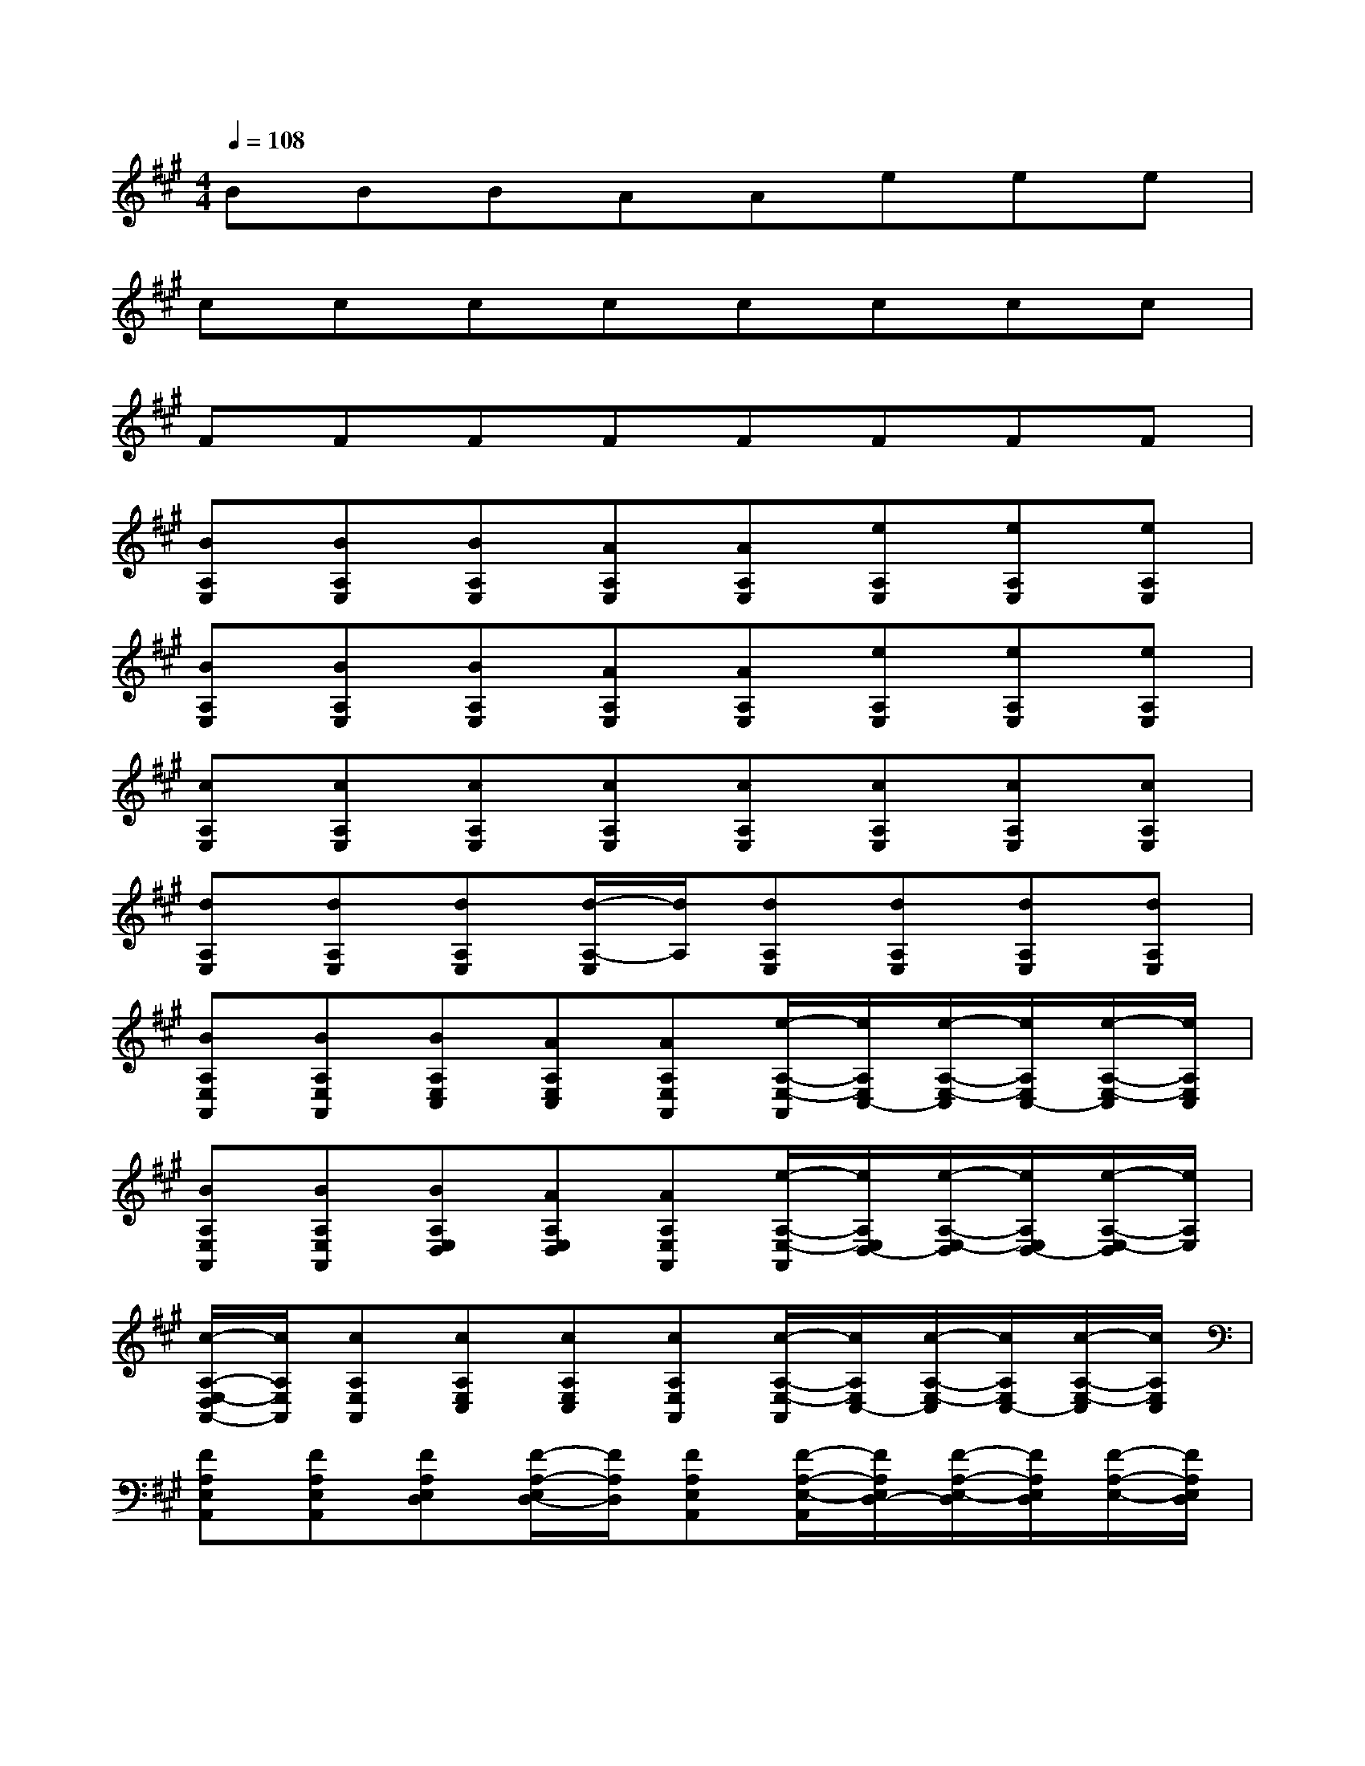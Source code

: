 X:1
T:
M:4/4
L:1/8
Q:1/4=108
K:A%3sharps
V:1
BBBAAeee|
cccccccc|
FFFFFFFF|
[BA,E,][BA,E,][BA,E,][AA,E,][AA,E,][eA,E,][eA,E,][eA,E,]|
[BA,E,][BA,E,][BA,E,][AA,E,][AA,E,][eA,E,][eA,E,][eA,E,]|
[cA,E,][cA,E,][cA,E,][cA,E,][cA,E,][cA,E,][cA,E,][cA,E,]|
[dA,E,][dA,E,][dA,E,][d/2-A,/2-E,/2][d/2A,/2][dA,E,][dA,E,][dA,E,][dA,E,]|
[BA,E,A,,][BA,E,A,,][BA,E,C,][AA,E,C,][AA,E,A,,][e/2-A,/2-E,/2-A,,/2][e/2A,/2E,/2C,/2-][e/2-A,/2-E,/2-C,/2][e/2A,/2E,/2C,/2-][e/2-A,/2-E,/2-C,/2][e/2A,/2E,/2C,/2]|
[BA,E,A,,][BA,E,A,,][BA,E,D,][AA,E,D,][AA,E,A,,][e/2-A,/2-E,/2-A,,/2][e/2A,/2E,/2D,/2-][e/2-A,/2-E,/2-D,/2][e/2A,/2E,/2D,/2-][e/2-A,/2-E,/2-D,/2][e/2A,/2E,/2]|
[c/2-A,/2-E,/2-D,/2A,,/2-][c/2A,/2E,/2A,,/2][cA,E,A,,][cA,E,C,][cA,E,C,][cA,E,A,,][c/2-A,/2-E,/2-A,,/2][c/2A,/2E,/2C,/2-][c/2-A,/2-E,/2-C,/2][c/2A,/2E,/2C,/2-][c/2-A,/2-E,/2-C,/2][c/2A,/2E,/2C,/2]|
[FA,E,A,,][FA,E,A,,][FA,E,D,][F/2-A,/2-E,/2D,/2-][F/2A,/2D,/2][FA,E,A,,][F/2-A,/2-E,/2-A,,/2][F/2A,/2E,/2D,/2-][F/2-A,/2-E,/2-D,/2][F/2A,/2E,/2D,/2][F/2-A,/2-E,/2-][F/2A,/2E,/2D,/2]|
[BA,E,A,,][BA,E,A,,][BA,E,C,][AA,E,C,][A/2-A,/2-E,/2-A,,/2][A/2A,/2E,/2A,,/2-][e/2-A,/2-E,/2-A,,/2][e/2A,/2E,/2C,/2][e/2-A,/2-E,/2-][e/2A,/2E,/2C,/2][e/2-A,/2-E,/2-][e/2A,/2E,/2C,/2]|
[BA,E,A,,][BA,E,A,,][BA,E,D,][AA,E,D,][AA,E,A,,][e/2-A,/2-E,/2-A,,/2][e/2A,/2E,/2D,/2][e/2-A,/2-E,/2-][e/2A,/2E,/2D,/2][e/2-A,/2-E,/2-][e/2A,/2E,/2D,/2]|
[cA,E,A,,][cA,E,A,,][cA,E,C,][cA,E,C,][c/2-A,/2-E,/2-A,,/2][c/2A,/2E,/2A,,/2-][c/2-A,/2-E,/2-A,,/2][c/2A,/2E,/2C,/2][c/2-A,/2-E,/2-][c/2A,/2E,/2C,/2][c/2-A,/2-E,/2-][c/2A,/2E,/2C,/2]|
[d/2-A,/2-E,/2-A,,/2][d/2A,/2E,/2][d/2-A,/2-E,/2-A,,/2][d/2A,/2E,/2][d/2-A,/2-E,/2-A,,/2][d/2A,/2E,/2][d/2-A,/2-E,/2A,,/2][d/2A,/2A,,/2][d/2-A,/2-E,/2-][d/2A,/2E,/2A,,/2][dA,E,A,,][d/2-A,/2-E,/2-][d/2A,/2E,/2A,,/2][dA,E,A,,]|
CCC-[C-B,][CB,]B,[EA,]E-